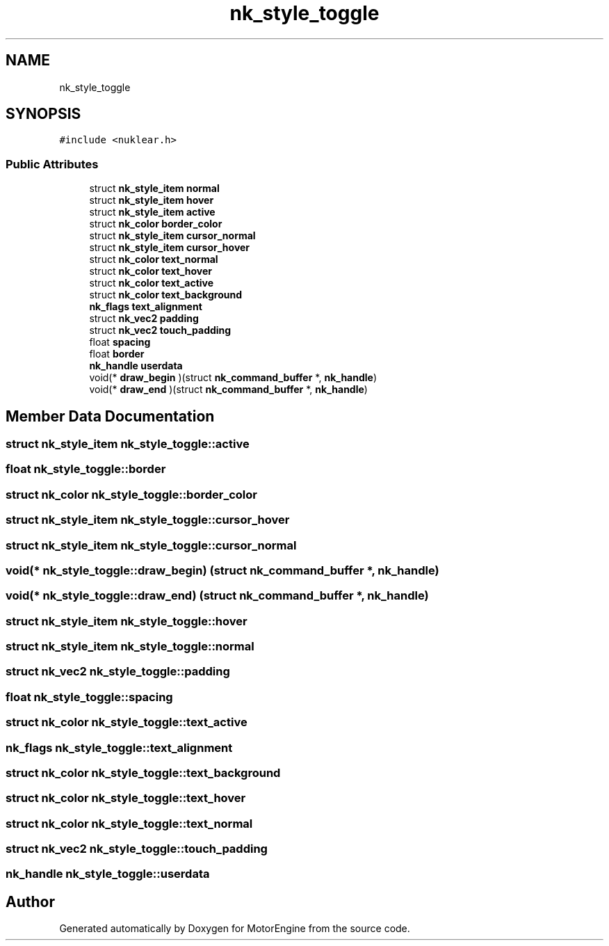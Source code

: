 .TH "nk_style_toggle" 3 "Mon Apr 3 2023" "Version 0.2.1" "MotorEngine" \" -*- nroff -*-
.ad l
.nh
.SH NAME
nk_style_toggle
.SH SYNOPSIS
.br
.PP
.PP
\fC#include <nuklear\&.h>\fP
.SS "Public Attributes"

.in +1c
.ti -1c
.RI "struct \fBnk_style_item\fP \fBnormal\fP"
.br
.ti -1c
.RI "struct \fBnk_style_item\fP \fBhover\fP"
.br
.ti -1c
.RI "struct \fBnk_style_item\fP \fBactive\fP"
.br
.ti -1c
.RI "struct \fBnk_color\fP \fBborder_color\fP"
.br
.ti -1c
.RI "struct \fBnk_style_item\fP \fBcursor_normal\fP"
.br
.ti -1c
.RI "struct \fBnk_style_item\fP \fBcursor_hover\fP"
.br
.ti -1c
.RI "struct \fBnk_color\fP \fBtext_normal\fP"
.br
.ti -1c
.RI "struct \fBnk_color\fP \fBtext_hover\fP"
.br
.ti -1c
.RI "struct \fBnk_color\fP \fBtext_active\fP"
.br
.ti -1c
.RI "struct \fBnk_color\fP \fBtext_background\fP"
.br
.ti -1c
.RI "\fBnk_flags\fP \fBtext_alignment\fP"
.br
.ti -1c
.RI "struct \fBnk_vec2\fP \fBpadding\fP"
.br
.ti -1c
.RI "struct \fBnk_vec2\fP \fBtouch_padding\fP"
.br
.ti -1c
.RI "float \fBspacing\fP"
.br
.ti -1c
.RI "float \fBborder\fP"
.br
.ti -1c
.RI "\fBnk_handle\fP \fBuserdata\fP"
.br
.ti -1c
.RI "void(* \fBdraw_begin\fP )(struct \fBnk_command_buffer\fP *, \fBnk_handle\fP)"
.br
.ti -1c
.RI "void(* \fBdraw_end\fP )(struct \fBnk_command_buffer\fP *, \fBnk_handle\fP)"
.br
.in -1c
.SH "Member Data Documentation"
.PP 
.SS "struct \fBnk_style_item\fP nk_style_toggle::active"

.SS "float nk_style_toggle::border"

.SS "struct \fBnk_color\fP nk_style_toggle::border_color"

.SS "struct \fBnk_style_item\fP nk_style_toggle::cursor_hover"

.SS "struct \fBnk_style_item\fP nk_style_toggle::cursor_normal"

.SS "void(* nk_style_toggle::draw_begin) (struct \fBnk_command_buffer\fP *, \fBnk_handle\fP)"

.SS "void(* nk_style_toggle::draw_end) (struct \fBnk_command_buffer\fP *, \fBnk_handle\fP)"

.SS "struct \fBnk_style_item\fP nk_style_toggle::hover"

.SS "struct \fBnk_style_item\fP nk_style_toggle::normal"

.SS "struct \fBnk_vec2\fP nk_style_toggle::padding"

.SS "float nk_style_toggle::spacing"

.SS "struct \fBnk_color\fP nk_style_toggle::text_active"

.SS "\fBnk_flags\fP nk_style_toggle::text_alignment"

.SS "struct \fBnk_color\fP nk_style_toggle::text_background"

.SS "struct \fBnk_color\fP nk_style_toggle::text_hover"

.SS "struct \fBnk_color\fP nk_style_toggle::text_normal"

.SS "struct \fBnk_vec2\fP nk_style_toggle::touch_padding"

.SS "\fBnk_handle\fP nk_style_toggle::userdata"


.SH "Author"
.PP 
Generated automatically by Doxygen for MotorEngine from the source code\&.
